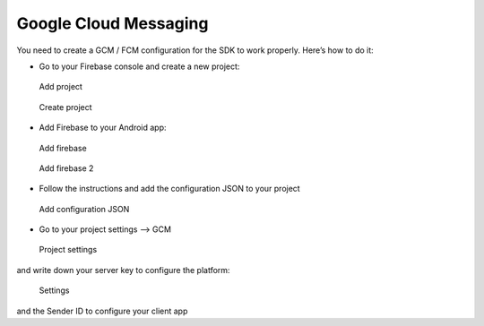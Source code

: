 .. _faq-gcm:

======================
Google Cloud Messaging
======================

You need to create a GCM / FCM configuration for the SDK to work properly.
Here’s how to do it:

-  Go to your Firebase console and create a new project:

.. figure:: /_static/images/gcm1.png
   :alt: Add project

   Add project

.. figure:: /_static/images/gcm2.png
   :alt: Create project

   Create project

-  Add Firebase to your Android app:

.. figure:: /_static/images/gcm3.png
   :alt: Add firebase

   Add firebase

.. figure:: /_static/images/gcm4.png
   :alt: Add firebase 2

   Add firebase 2

-  Follow the instructions and add the configuration JSON to your
   project

.. figure:: /_static/images/gcm5.png
   :alt: Add configuration JSON

   Add configuration JSON

-  Go to your project settings --> GCM

.. figure:: /_static/images/gcm6.png
   :alt: Project settings

   Project settings

and write down your server key to configure the platform:

.. figure:: /_static/images/gcm7.png
   :alt: Settings

   Settings

and the Sender ID to configure your client app
